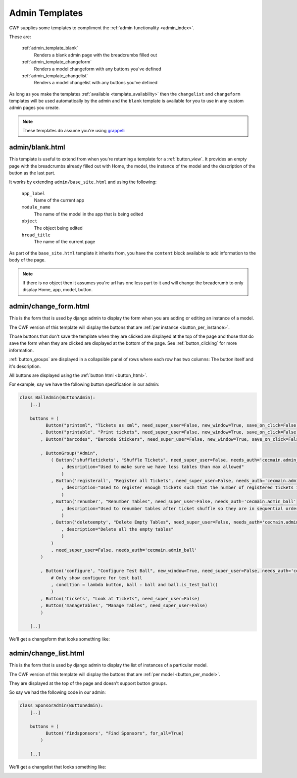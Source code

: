 .. _admin_templates:

Admin Templates
===============

CWF supplies some templates to compliment the
:ref:`admin functionality <admin_index>`.

These are:

    :ref:`admin_template_blank`
        Renders a blank admin page with the breadcrumbs filled out

    :ref:`admin_template_changeform`
        Renders a model changeform with any buttons you've defined

    :ref:`admin_template_changelist`
        Renders a model changelist with any buttons you've defined

As long as you make the templates :ref:`available <template_availability>` then
the ``changelist`` and ``changeform`` templates will be used automatically
by the admin and the ``blank`` template is available for you
to use in any custom admin pages you create.

.. note:: These templates do assume you're using
  `grappelli <http://www.grappelliproject.com/>`_

.. _admin_template_blank:

admin/blank.html
----------------

This template is useful to extend from when you're returning a template for a
:ref:`button_view`. It provides an empty page with the breadcrumbs already
filled out with Home, the model, the instance of the model and the description
of the button as the last part.

It works by extending ``admin/base_site.html`` and using the following:

    ``app_label``
        Name of the current app

    ``module_name``
        The name of the model in the app that is being edited

    ``object``
        The object being edited

    ``bread_title``
        The name of the current page

As part of the ``base_site.html`` template it inherits from, you have the
``content`` block available to add information to the body of the page.

.. note:: If there is no object then it assumes you're url has one less part to
  it and will change the breadcrumb to only display Home, app, model, button.

.. _admin_template_changeform:

admin/change_form.html
----------------------

This is the form that is used by django admin to display the form when you are
adding or editing an instance of a model.

The CWF version of this template will display the buttons
that are :ref:`per instance <button_per_instance>`.

Those buttons that don't save the template when they are clicked are displayed
at the top of the page and those that do save the form when they are clicked are
displayed at the bottom of the page. See :ref:`button_clicking` for more
information.

:ref:`button_groups` are displayed in a collapsible panel of rows where each row
has two columns: The button itself and it's description.

All buttons are displayed using the :ref:`button html <button_html>`.

For example, say we have the following button specification in our admin:

.. code-block:: python

    class BallAdmin(ButtonAdmin):
        [..]

        buttons = (
              Button("printxml", "Tickets as xml", need_super_user=False, new_window=True, save_on_click=False)
            , Button("printable", "Print tickets", need_super_user=False, new_window=True, save_on_click=False)
            , Button("barcodes", "Barcode Stickers", need_super_user=False, new_window=True, save_on_click=False)

            , ButtonGroup("Admin",
                ( Button('shuffletickets', "Shuffle Tickets", need_super_user=False, needs_auth='cecmain.admin_ball'
                    , description="Used to make sure we have less tables than max allowed"
                    )
                , Button('registerall', "Register all Tickets", need_super_user=False, needs_auth='cecmain.admin_ball'
                    , description="Used to register enough tickets such that the number of registered tickets is the number of sold tickets"
                    )
                , Button('renumber', "Renumber Tables", need_super_user=False, needs_auth='cecmain.admin_ball'
                    , description="Used to renumber tables after ticket shuffle so they are in sequential order"
                    )
                , Button('deleteempty', "Delete Empty Tables", need_super_user=False, needs_auth='cecmain.admin_ball'
                    , description="Delete all the empty tables"
                    )
                )
                , need_super_user=False, needs_auth='cecmain.admin_ball'
            )

            , Button('configure', "Configure Test Ball", new_window=True, need_super_user=False, needs_auth='cecmain.admin_ball'
                # Only show configure for test ball
                , condition = lambda button, ball : ball and ball.is_test_ball()
                )
            , Button('tickets', "Look at Tickets", need_super_user=False)
            , Button('manageTables', "Manage Tables", need_super_user=False)
            )

        [..]

We'll get a changeform that looks something like:

.. image:: ../../support/images/templates/changeform.png

.. _admin_template_changelist:

admin/change_list.html
----------------------

This is the form that is used by django admin to display the list of instances
of a particular model.

The CWF version of this template will display the buttons
that are :ref:`per model <button_per_model>`.

They are displayed at the top of the page and doesn't support button groups.

So say we had the following code in our admin:

.. code-block:: python

    class SponsorAdmin(ButtonAdmin):
        [..]

        buttons = (
              Button('findsponsors', "Find Sponsors", for_all=True)
            )

        [..]

We'll get a changelist that looks something like:

.. image:: ../../support/images/templates/changelist.png

